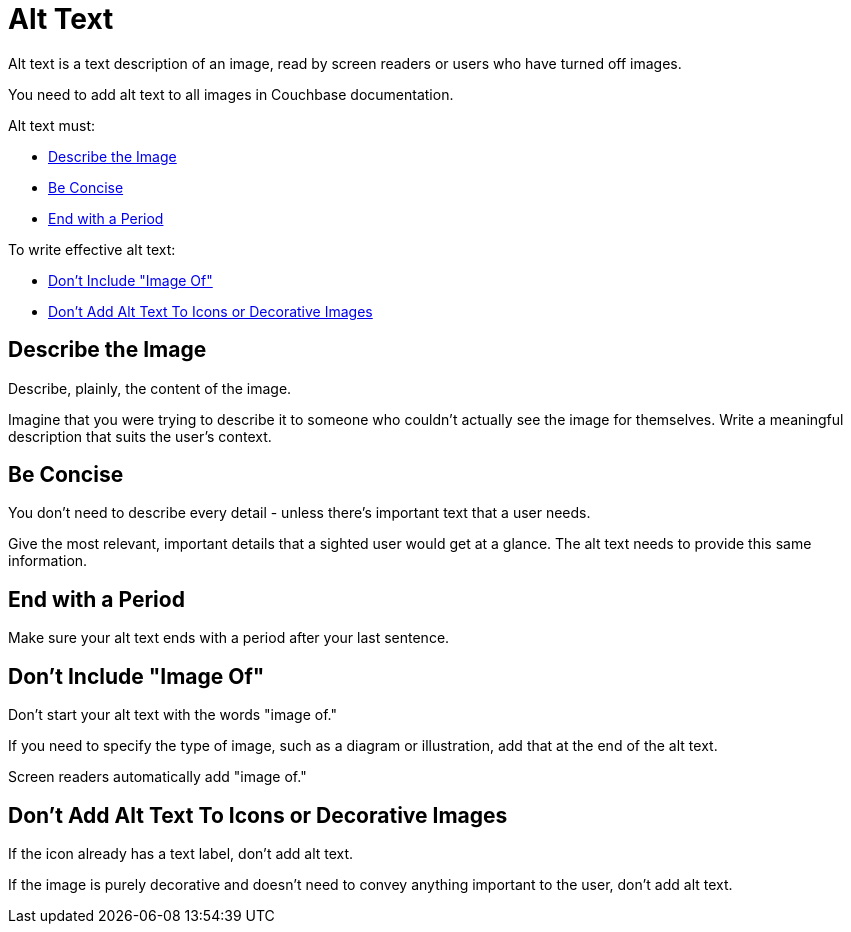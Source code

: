= Alt Text 

Alt text is a text description of an image, read by screen readers or users who have turned off images. 

You need to add alt text to all images in Couchbase documentation. 

Alt text must: 

* <<describe,>>
* <<concise,>>
* <<period,>>

To write effective alt text: 

* <<image-of,>>
* <<icons,>>

[#describe]
== Describe the Image 

Describe, plainly, the content of the image.

Imagine that you were trying to describe it to someone who couldn't actually see the image for themselves. 
Write a meaningful description that suits the user's context.

[#concise]
== Be Concise 

You don't need to describe every detail - unless there's important text that a user needs.

Give the most relevant, important details that a sighted user would get at a glance. 
The alt text needs to provide this same information. 

[#period]
== End with a Period

Make sure your alt text ends with a period after your last sentence. 

[#image-of]
== Don't Include "Image Of"

Don't start your alt text with the words "image of." 

If you need to specify the type of image, such as a diagram or illustration, add that at the end of the alt text.

Screen readers automatically add "image of."

[#icons]
== Don't Add Alt Text To Icons or Decorative Images

If the icon already has a text label, don't add alt text. 

If the image is purely decorative and doesn't need to convey anything important to the user, don't add alt text.
